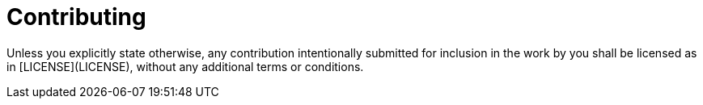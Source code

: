 = Contributing

Unless you explicitly state otherwise, any contribution intentionally submitted
for inclusion in the work by you shall be licensed as in [LICENSE](LICENSE),
without any additional terms or conditions.

